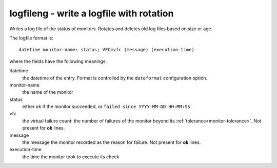 .. _logger-logfileng:

logfileng - write a logfile with rotation
^^^^^^^^^^^^^^^^^^^^^^^^^^^^^^^^^^^^^^^^^

Writes a log file of the status of monitors. Rotates and deletes old log files based on size or age.

The logfile format is::

    datetime monitor-name: status; VFC=vfc (message) (execution-time)

where the fields have the following meanings:

datetime
    the datetime of the entry. Format is controlled by the ``dateformat`` configuration option.

monitor-name
    the name of the monitor

status
    either ``ok`` if the monitor succeeded, or ``failed since YYYY-MM-DD HH:MM:SS``

vfc
    the virtual failure count: the number of failures of the monitor beyond its :ref:`tolerance<monitor-tolerance>`. Not present for **ok** lines.

message
    the message the monitor recorded as the reason for failure. Not present for **ok** lines.

execution-time
    the time the monitor took to execute its check


.. confval:: filename

    :type: string
    :required: true

    the filename to write to. Rotated logs have either ``.N`` (where N is an incrementing number) or the date/time appended to the filename, depending on the rotation mode.

.. confval:: rotation_type

    :type: string
    :required: true

    one of ``time`` or ``size``

.. confval:: when

    :type: string
    :required: false
    :default: ``h``

    Only for rotation based on time. The units represented by ``interval``. One of ``s`` for seconds, ``m`` for minutes, ``h`` for hours, or ``d`` for days

.. confval:: interval

    :type: integer
    :required: false
    :default: ``1``

    Only for rotation based on time. The number of ``when`` between file rotations.

.. confval:: max_bytes

    :type: :ref:`bytes<config-bytes>`
    :required: yes, when rotation_type is ``size``

    the maximum log file size before it is rotated.

.. confval:: backup_count

    :type: integer
    :required: false
    :default: ``1``

    the number of old files to keep

.. confval:: only_failures

    :type: boolean
    :required: false
    :default: false

    set to have only monitor failures written to the log file (almost, but not quite, turning it into an alerter)
